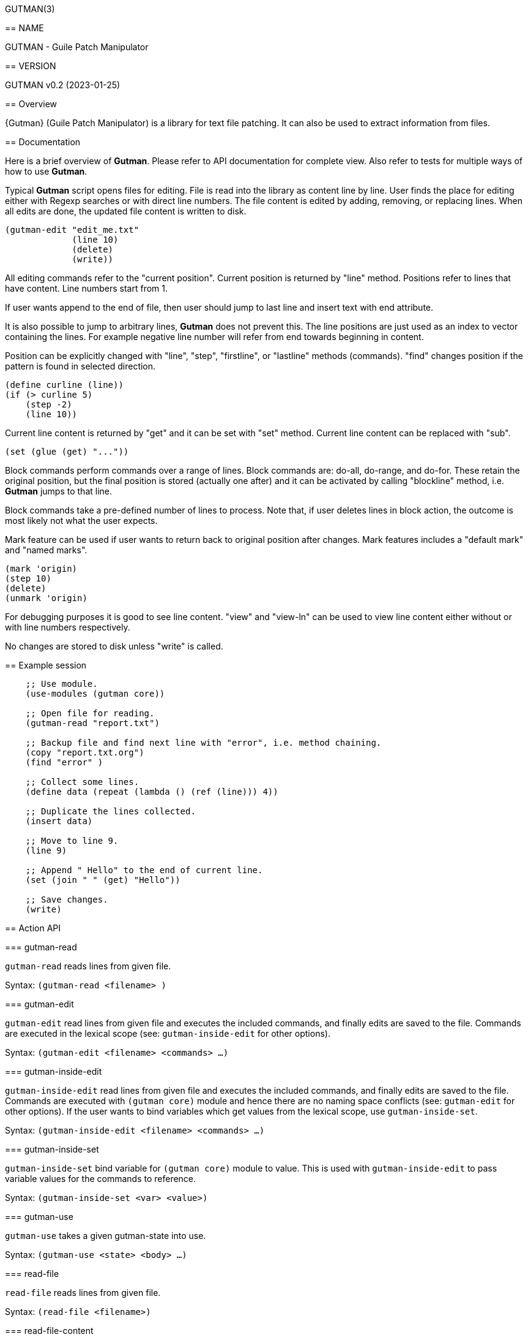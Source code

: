GUTMAN(3)
=======
:doctype: manpage


== NAME

GUTMAN - Guile Patch Manipulator


== VERSION

GUTMAN v0.2 (2023-01-25)


== Overview

{Gutman} (Guile Patch Manipulator) is a library for text file
patching. It can also be used to extract information from files.

== Documentation

Here is a brief overview of *Gutman*. Please refer to API
documentation for complete view. Also refer to tests for multiple ways
of how to use *Gutman*.

Typical *Gutman* script opens files for editing. File is read into the
library as content line by line. User finds the place for editing
either with Regexp searches or with direct line numbers. The file
content is edited by adding, removing, or replacing lines. When all
edits are done, the updated file content is written to disk.

    (gutman-edit "edit_me.txt"
                 (line 10)
                 (delete)
                 (write))

All editing commands refer to the "current position". Current position
is returned by "line" method. Positions refer to lines that have
content. Line numbers start from 1.

If user wants append to the end of file, then user should jump to last
line and insert text with end attribute.

It is also possible to jump to arbitrary lines, *Gutman* does not
prevent this. The line positions are just used as an index to vector
containing the lines. For example negative line number will refer from
end towards beginning in content.

Position can be explicitly changed with "line", "step", "firstline",
or "lastline" methods (commands). "find" changes position if the
pattern is found in selected direction.

    (define curline (line))
    (if (> curline 5)
        (step -2)
        (line 10))

Current line content is returned by "get" and it can be set with
"set" method. Current line content can be replaced with "sub".

    (set (glue (get) "..."))

Block commands perform commands over a range of lines. Block commands
are: do-all, do-range, and do-for. These retain the original position,
but the final position is stored (actually one after) and it can be
activated by calling "blockline" method, i.e. *Gutman* jumps to that
line.

Block commands take a pre-defined number of lines to process. Note
that, if user deletes lines in block action, the outcome is most
likely not what the user expects.

Mark feature can be used if user wants to return back to original
position after changes. Mark features includes a "default mark" and
"named marks".

    (mark 'origin)
    (step 10)
    (delete)
    (unmark 'origin)

For debugging purposes it is good to see line content. "view" and
"view-ln" can be used to view line content either without or with line
numbers respectively.

No changes are stored to disk unless "write" is called.


== Example session

....
    ;; Use module.
    (use-modules (gutman core))

    ;; Open file for reading.
    (gutman-read "report.txt")

    ;; Backup file and find next line with "error", i.e. method chaining.
    (copy "report.txt.org")
    (find "error" )

    ;; Collect some lines.
    (define data (repeat (lambda () (ref (line))) 4))

    ;; Duplicate the lines collected.
    (insert data)

    ;; Move to line 9.
    (line 9)

    ;; Append " Hello" to the end of current line.
    (set (join " " (get) "Hello"))

    ;; Save changes.
    (write)
....


== Action API


=== gutman-read

`gutman-read` reads lines from given file.

Syntax: `(gutman-read <filename> )`


=== gutman-edit

`gutman-edit` read lines from given file and executes the included
commands, and finally edits are saved to the file. Commands are
executed in the lexical scope (see: `gutman-inside-edit` for other
options).

Syntax: `(gutman-edit <filename> <commands> ...)`


=== gutman-inside-edit

`gutman-inside-edit` read lines from given file and executes the
included commands, and finally edits are saved to the file. Commands
are executed with `(gutman core)` module and hence there are no naming
space conflicts (see: `gutman-edit` for other options). If the user
wants to bind variables which get values from the lexical scope, use
`gutman-inside-set`.

Syntax: `(gutman-inside-edit <filename> <commands> ...)`

=== gutman-inside-set

`gutman-inside-set` bind variable for `(gutman core)` module to
value. This is used with `gutman-inside-edit` to pass variable
values for the commands to reference.

Syntax: `(gutman-inside-set <var> <value>)`

=== gutman-use

`gutman-use` takes a given gutman-state into use.

Syntax: `(gutman-use <state> <body> ...)`

=== read-file

`read-file` reads lines from given file.

Syntax: `(read-file <filename>)`

=== read-file-content

`read-file-content` reads lines from given file and returns the lines a vector.

Syntax: `(read-file-content <filename>)`

=== write-file

`write-file` writes Gutman content to disk. Write is performed either
to current file or named file.

Syntax: `(write-file [<filename>])`

=== copy

`copy` writes Gutman content to file.

Syntax: `(copy <filename>)`

=== line

`line` returns or sets the line, if "lineno" argument is given.

Syntax: `(line [<lineno>])`

=== step

`step` steps forward or backward current position. Positive value
steps forwards and negative value steps backwards.

Syntax: `(step <step>)`

=== firstline

`firstline` sets the current line to first.

Syntax: `(firstline)`

=== lastline

`lastline` sets the current line to last.

Syntax: `(lastline)`

=== blockline

`blockline` jumps to line after block target.

Syntax: `(blockline)`

=== lines

`lines` gets or sets Gutman content.

Syntax: `(lines [<line-content> ...])`

=== get

`get` current line or lines by count. Default count is 1.

Syntax: `(get [<count>])`

=== ref

`ref` returns current line or selected line.

Syntax: `(ref [<lineno>])`

=== set

`set` sets the content of current line.

Syntax: `(set <content>)`

=== has?

`has?` returns non-false if line has the string or regexp.

Syntax: `(has? <str-or-re>)`

=== glue

`glue` joins arguments without a separator.

Syntax: `(glue {<str> ...}|{<str-list>})`

=== join

`join` joins arguments with given separator.

Syntax: `(join <separator> {<str> ...}|{<str-list>})`

=== sub

`sub` substitutes part of current line content.

Syntax: `(sub <from-str-or-re> <to-str>)`

=== update

`update` updates the content of current line using the supplied "proc"
(line given as argument).

Syntax: `(update <proc>)`

=== insert

`insert` inserts lines and move to insertion position (i.e. line is
not changed). Position is current line if no position is given.

Position: <num>, 'first, 'after, 'last, 'end.

Syntax: `(insert <none-line-or-lines> [<position>])`

=== insert-step

`insert-step` inserts lines and move to last inserted line. Position
is current line if no position is given.

Position: <num>, 'first, 'after, 'last, 'end.

Syntax: `(insert-step  <none-line-or-lines>)`

=== remove

`remove` removes current line or number of lines.

Syntax: `(remove [<count>])`

=== insertfile

`insertfile` inserts file to current position.

Syntax: `(insertfile <filename>)`

=== insertfile-step

`insertfile-step` inserts file to current position and steps after it.

Syntax: `(insertfile-step <filename>)`

=== clear

`clear` clears Gutman content and reset current line.

Syntax: `(clear)`

=== find

`find` finds regexp or literal string forwards or backwards. Return
true on success.

Syntax: `(find <re-or-str>)`

=== search

`search` finds regexp or literal string forwards or backwards. Fail
with expection (gutman-search-error) if not found.

Syntax: `(search <re-or-str>)`

=== linecount

`linecount` returns line count in Gutman content.

Syntax: `(linecount)`

=== filename

`filename` returns file name of Gutman content.

Syntax: `(filename)`

=== edit

`edit` marks the current content edited.

Syntax: `(edit)`

=== edited?

`edited?` returns true if content has been edited.

Syntax: `(edited?)`

=== within?

`within?` returns true if current line is within the lines region.

Syntax: `(within? ...)`

=== excursion

`excursion` executes "proc" (a thunk), retain current position, and
return "proc" value.

Syntax: `(excursion <proc>)`

=== mark

`mark` marks (stores) current position to default or to named mark.

Syntax: `(mark <none-or-markname>)`

=== unmark

`unmark` unmarks (restores) current position from default or from
named mark.

Syntax: `(unmark <none-or-markname>)`

=== do-all

`do-all` executes given block for all lines, i.e. all
positions. "proc" parameter is Gutman.

Syntax: `(do-all <proc>)`

=== do-range

`do-range` executes given "proc" between start and stop positions, and
updates position.

Syntax: `(do-range <start> <stop> <proc>)`

=== do-for

`do-for` executes given "proc" starting from start by count, and
updates position.

Syntax: `(do-for <start> <count> <proc>)`

=== get-range

`get-range` gets lines between start and stop positions inclusive.

Syntax: `(get-range <start> <stop>)`

=== get-for

`get-for` gets lines starting from start by count.

Syntax: `(get-for <start> <count>)`

=== peek

`peek` displays line content around current position (by count or 1).

Syntax: `(peek [<count>])`

=== peek-ln

`peek-on` displays line content (with line numbers) around current
position (by count or 1).

Syntax: `(peek-ln [<count>])`

=== view

`view` displays line content.

.Arguments:
* no args:  view all
* one arg:  view from current onwards by count
* two args: view given range

Syntax: `(view ...)`

=== view-ln

`view-ln` displays line content with line numbers;

.Arguments:
* no args:  view all
* one arg:  view from current onwards by count
* two args: view given range

Syntax: `(view-ln ...)`
